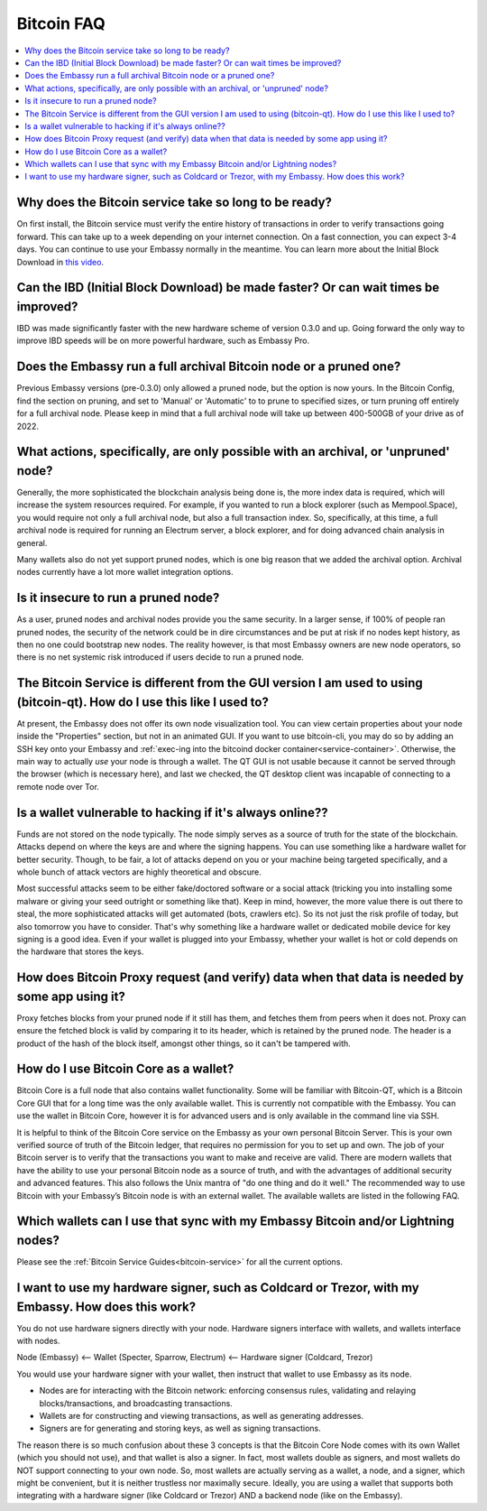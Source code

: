 .. _faq-bitcoin:

===========
Bitcoin FAQ
===========

.. contents::
  :depth: 2 
  :local:

Why does the Bitcoin service take so long to be ready?
------------------------------------------------------
On first install, the Bitcoin service must verify the entire history of transactions in order to verify transactions going forward.  This can take up to a week depending on your internet connection.  On a fast connection, you can expect 3-4 days.  You can continue to use your Embassy normally in the meantime.
You can learn more about the Initial Block Download in `this video <https://www.youtube.com/watch?v=OrYDehC-8TU>`_.

.. youtube:: OrYDehC-8TU
    :width: 100%

Can the IBD (Initial Block Download) be made faster?  Or can wait times be improved?
------------------------------------------------------------------------------------
IBD was made significantly faster with the new hardware scheme of version 0.3.0 and up.  Going forward the only way to improve IBD speeds will be on more powerful hardware, such as Embassy Pro.

Does the Embassy run a full archival Bitcoin node or a pruned one?
------------------------------------------------------------------
Previous Embassy versions (pre-0.3.0) only allowed a pruned node, but the option is now yours.  In the Bitcoin Config, find the section on pruning, and set to 'Manual' or 'Automatic' to to prune to specified sizes, or turn pruning off entirely for a full archival node.  Please keep in mind that a full archival node will take up between 400-500GB of your drive as of 2022.

What actions, specifically, are only possible with an archival, or 'unpruned' node?
-----------------------------------------------------------------------------------
Generally, the more sophisticated the blockchain analysis being done is, the more index data is required, which will increase the system resources required.  For example, if you wanted to run a block explorer (such as Mempool.Space), you would require not only a full archival node, but also a full transaction index.  So, specifically, at this time, a full archival node is required for running an Electrum server, a block explorer, and for doing advanced chain analysis in general.

Many wallets also do not yet support pruned nodes, which is one big reason that we added the archival option.  Archival nodes currently have a lot more wallet integration options.

Is it insecure to run a pruned node?
------------------------------------
As a user, pruned nodes and archival nodes provide you the same security.  In a larger sense, if 100% of people ran pruned nodes, the security of the network could be in dire circumstances and be put at risk if no nodes kept history, as then no one could bootstrap new nodes.  The reality however, is that most Embassy owners are new node operators, so there is no net systemic risk introduced if users decide to run a pruned node.

The Bitcoin Service is different from the GUI version I am used to using (bitcoin-qt).  How do I use this like I used to?
-------------------------------------------------------------------------------------------------------------------------
At present, the Embassy does not offer its own node visualization tool. You can view certain properties about your node inside the "Properties" section, but not in an animated GUI. If you want to use bitcoin-cli, you may do so by adding an SSH key onto your Embassy and :ref:`exec-ing into the bitcoind docker container<service-container>`. Otherwise, the main way to actually *use* your node is through a wallet. The QT GUI is not usable because it cannot be served through the browser (which is necessary here), and last we checked, the QT desktop client was incapable of connecting to a remote node over Tor.

Is a wallet vulnerable to hacking if it's always online??
---------------------------------------------------------
Funds are not stored on the node typically.  The node simply serves as a source of truth for the state of the blockchain.  Attacks depend on where the keys are and where the signing happens. You can use something like a hardware wallet for better security.  Though, to be fair, a lot of attacks depend on you or your machine being targeted specifically, and a whole bunch of attack vectors are highly theoretical and obscure.

Most successful attacks seem to be either fake/doctored software or a social attack (tricking you into installing some malware or giving your seed outright or something like that).
Keep in mind, however, the more value there is out there to steal, the more sophisticated attacks will get automated (bots, crawlers etc). So its not just the risk profile of today, but also tomorrow you have to consider.  That's why something like a hardware wallet or dedicated mobile device for key signing is a good idea.
Even if your wallet is plugged into your Embassy, whether your wallet is hot or cold depends on the hardware that stores the keys.

How does Bitcoin Proxy request (and verify) data when that data is needed by some app using it?
-----------------------------------------------------------------------------------------------
Proxy fetches blocks from your pruned node if it still has them, and fetches them from peers when it does not.  Proxy can ensure the fetched block is valid by comparing it to its header, which is retained by the pruned node.  The header is a product of the hash of the block itself, amongst other things, so it can't be tampered with.

How do I use Bitcoin Core as a wallet?
--------------------------------------
Bitcoin Core is a full node that also contains wallet functionality.  Some will be familiar with Bitcoin-QT, which is a Bitcoin Core GUI that for a long time was the only available wallet.  This is currently not compatible with the Embassy.
You can use the wallet in Bitcoin Core, however it is for advanced users and is only available in the command line via SSH.

It is helpful to think of the Bitcoin Core service on the Embassy as your own personal Bitcoin Server. This is your own verified source of truth of the Bitcoin ledger, that requires no permission for you to set up and own. The job of your Bitcoin server is to verify that the transactions you want to make and receive are valid.
There are modern wallets that have the ability to use your personal Bitcoin node as a source of truth, and with the advantages of additional security and advanced features. This also follows the Unix mantra of "do one thing and do it well."  The recommended way to use Bitcoin with your Embassy’s Bitcoin node is with an external wallet.
The available wallets are listed in the following FAQ.

Which wallets can I use that sync with my Embassy Bitcoin and/or Lightning nodes?
---------------------------------------------------------------------------------
Please see the :ref:`Bitcoin Service Guides<bitcoin-service>` for all the current options.

I want to use my hardware signer, such as Coldcard or Trezor, with my Embassy.  How does this work?
---------------------------------------------------------------------------------------------------
You do not use hardware signers directly with your node. Hardware signers interface with wallets, and wallets interface with nodes.

Node (Embassy) <— Wallet (Specter, Sparrow, Electrum) <— Hardware signer (Coldcard, Trezor)

You would use your hardware signer with your wallet, then instruct that wallet to use Embassy as its node.

- Nodes are for interacting with the Bitcoin network: enforcing consensus rules, validating and relaying blocks/transactions, and broadcasting transactions.

- Wallets are for constructing and viewing transactions, as well as generating addresses.

- Signers are for generating and storing keys, as well as signing transactions.

The reason there is so much confusion about these 3 concepts is that the Bitcoin Core Node comes with its own Wallet (which you should not use), and that wallet is also a signer. In fact, most wallets double as signers, and most wallets do NOT support connecting to your own node. So, most wallets are actually serving as a wallet, a node, and a signer, which might be convenient, but it is neither trustless nor maximally secure. Ideally, you are using a wallet that supports both integrating with a hardware signer (like Coldcard or Trezor) AND a backend node (like on the Embassy).
